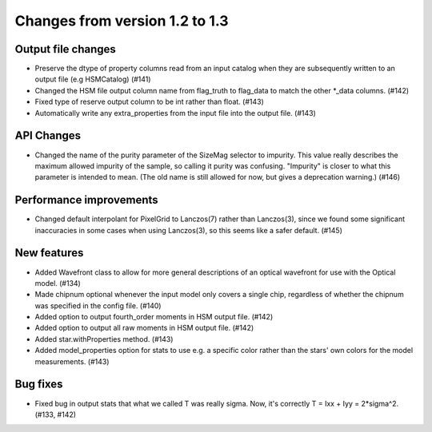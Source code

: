 Changes from version 1.2 to 1.3
===============================

Output file changes
--------------------

- Preserve the dtype of property columns read from an input catalog when they are subsequently
  written to an output file (e.g HSMCatalog) (#141)
- Changed the HSM file output column name from flag_truth to flag_data to match the other
  \*_data columns. (#142)
- Fixed type of reserve output column to be int rather than float. (#143)
- Automatically write any extra_properties from the input file into the output file. (#143)


API Changes
-----------

- Changed the name of the purity parameter of the SizeMag selector to impurity.  This value
  really describes the maximum allowed impurity of the sample, so calling it purity was
  confusing.  "Impurity" is closer to what this parameter is intended to mean.  (The old name
  is still allowed for now, but gives a deprecation warning.) (#146)


Performance improvements
------------------------

- Changed default interpolant for PixelGrid to Lanczos(7) rather than Lanczos(3), since we found
  some significant inaccuracies in some cases when using Lanczos(3), so this seems like a safer
  default. (#145)


New features
------------

- Added Wavefront class to allow for more general descriptions of an optical wavefront for
  use with the Optical model. (#134)
- Made chipnum optional whenever the input model only covers a single chip, regardless of whether
  the chipnum was specified in the config file. (#140)
- Added option to output fourth_order moments in HSM output file. (#142)
- Added option to output all raw moments in HSM output file. (#142)
- Added star.withProperties method. (#143)
- Added model_properties option for stats to use e.g. a specific color rather than the stars'
  own colors for the model measurements. (#143)


Bug fixes
---------

- Fixed bug in output stats that what we called T was really sigma.  Now, it's correctly
  T = Ixx + Iyy = 2*sigma^2. (#133, #142)
